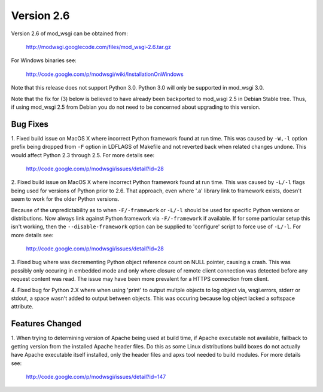 ===========
Version 2.6
===========

Version 2.6 of mod_wsgi can be obtained from:

  http://modwsgi.googlecode.com/files/mod_wsgi-2.6.tar.gz

For Windows binaries see:

  http://code.google.com/p/modwsgi/wiki/InstallationOnWindows

Note that this release does not support Python 3.0. Python 3.0 will only be
supported in mod_wsgi 3.0.

Note that the fix for (3) below is believed to have already been backported
to mod_wsgi 2.5 in Debian Stable tree. Thus, if using mod_wsgi 2.5 from
Debian you do not need to be concerned about upgrading to this version.

Bug Fixes
---------

1. Fixed build issue on MacOS X where incorrect Python framework found at
run time. This was caused by ``-W,-l`` option prefix being dropped from ``-F``
option in LDFLAGS of Makefile and not reverted back when related changes
undone. This would affect Python 2.3 through 2.5. For more details see:

  http://code.google.com/p/modwsgi/issues/detail?id=28

2. Fixed build issue on MacOS X where incorrect Python framework found at
run time. This was caused by ``-L/-l`` flags being used for versions of Python
prior to 2.6. That approach, even where '.a' library link to framework exists,
doesn't seem to work for the older Python versions.

Because of the unpredictability as to when ``-F/-framework`` or ``-L/-l``
should be used for specific Python versions or distributions. Now always
link against Python framework via ``-F/-framework`` if available. If for some
particular setup this isn't working, then the ``--disable-framework`` option
can be supplied to 'configure' script to force use of ``-L/-l``. For more
details see:

  http://code.google.com/p/modwsgi/issues/detail?id=28

3. Fixed bug where was decrementing Python object reference count on NULL
pointer, causing a crash. This was possibly only occuring in embedded mode
and only where closure of remote client connection was detected before any
request content was read. The issue may have been more prevalent for a HTTPS
connection from client.

4. Fixed bug for Python 2.X where when using 'print' to output multple
objects to log object via, wsgi.errors, stderr or stdout, a space wasn't
added to output between objects. This was occuring because log object
lacked a softspace attribute.

Features Changed
----------------

1. When trying to determining version of Apache being used at build time,
if Apache executable not available, fallback to getting version from the
installed Apache header files. Do this as some Linux distributions build
boxes do not actually have Apache executable itself installed, only the
header files and apxs tool needed to build modules. For more details see:

  http://code.google.com/p/modwsgi/issues/detail?id=147
